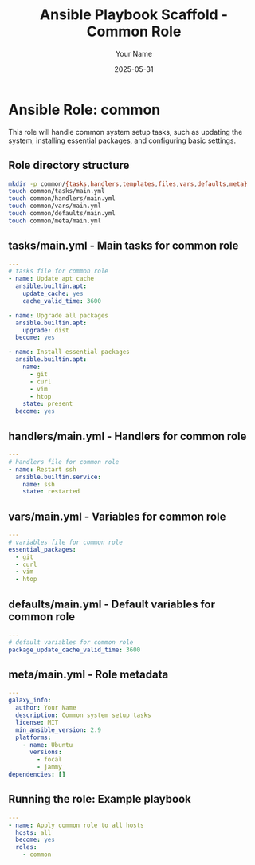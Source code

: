 #+TITLE: Ansible Playbook Scaffold - Common Role
#+AUTHOR: Your Name
#+DATE: 2025-05-31
#+PROPERTY: header-args :tangle yes :eval no

* Ansible Role: common
  This role will handle common system setup tasks, such as updating the system,
  installing essential packages, and configuring basic settings.

** Role directory structure

#+BEGIN_SRC sh :tangle common/00-setup.sh :noweb no
mkdir -p common/{tasks,handlers,templates,files,vars,defaults,meta}
touch common/tasks/main.yml
touch common/handlers/main.yml
touch common/vars/main.yml
touch common/defaults/main.yml
touch common/meta/main.yml
#+END_SRC

** tasks/main.yml - Main tasks for common role

#+BEGIN_SRC yaml :tangle common/tasks/main.yml
---
# tasks file for common role
- name: Update apt cache
  ansible.builtin.apt:
    update_cache: yes
    cache_valid_time: 3600

- name: Upgrade all packages
  ansible.builtin.apt:
    upgrade: dist
  become: yes

- name: Install essential packages
  ansible.builtin.apt:
    name:
      - git
      - curl
      - vim
      - htop
    state: present
  become: yes
#+END_SRC

** handlers/main.yml - Handlers for common role

#+BEGIN_SRC yaml :tangle common/handlers/main.yml
---
# handlers file for common role
- name: Restart ssh
  ansible.builtin.service:
    name: ssh
    state: restarted
#+END_SRC

** vars/main.yml - Variables for common role

#+BEGIN_SRC yaml :tangle common/vars/main.yml
---
# variables file for common role
essential_packages:
  - git
  - curl
  - vim
  - htop
#+END_SRC

** defaults/main.yml - Default variables for common role

#+BEGIN_SRC yaml :tangle common/defaults/main.yml
---
# default variables for common role
package_update_cache_valid_time: 3600
#+END_SRC

** meta/main.yml - Role metadata

#+BEGIN_SRC yaml :tangle common/meta/main.yml
---
galaxy_info:
  author: Your Name
  description: Common system setup tasks
  license: MIT
  min_ansible_version: 2.9
  platforms:
    - name: Ubuntu
      versions:
        - focal
        - jammy
dependencies: []
#+END_SRC

** Running the role: Example playbook

#+BEGIN_SRC yaml :tangle playbook.yml
---
- name: Apply common role to all hosts
  hosts: all
  become: yes
  roles:
    - common
#+END_SRC
